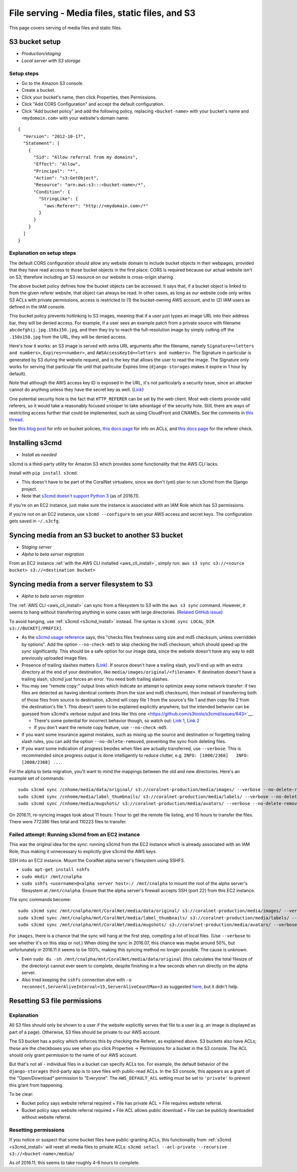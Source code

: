 .. _file_serving:

File serving - Media files, static files, and S3
================================================

This page covers serving of media files and static files.


S3 bucket setup
---------------
- *Production/staging*
- *Local server with S3 storage*


.. _s3_bucket_setup:

Setup steps
...........

- Go to the Amazon S3 console.
- Create a bucket.
- Click your bucket's name, then click Properties, then Permissions.
- Click "Add CORS Configuration" and accept the default configuration.
- Click "Add bucket policy" and add the following policy, replacing ``<bucket-name>`` with your bucket's name and ``<mydomain.com>`` with your website's domain name:

::

  {
    "Version": "2012-10-17",
    "Statement": [
      {
        "Sid": "Allow referral from my domains",
        "Effect": "Allow",
        "Principal": "*",
        "Action": "s3:GetObject",
        "Resource": "arn:aws:s3:::<bucket-name>/*",
        "Condition": {
          "StringLike": {
            "aws:Referer": "http://<mydomain.com>/*"
          }
        }
      }
    ]
  }


Explanation on setup steps
..........................

The default CORS configuration should allow any website domain to include bucket objects in their webpages, provided that they have read access to those bucket objects in the first place. CORS is required because our actual website isn't on S3; therefore including an S3 resource on our website is cross-origin sharing.

The above bucket policy defines how the bucket objects can be accessed. It says that, if a bucket object is linked to from the given referer website, that object can always be read. In other cases, as long as our website code only writes S3 ACLs with private permissions, access is restricted to (1) the bucket-owning AWS account, and to (2) IAM users as defined in the IAM console.

This bucket policy prevents hotlinking to S3 images, meaning that if a user just types an image URL into their address bar, they will be denied access. For example, if a user sees an example patch from a private source with filename ``abcdefghij.jpg.150x150.jpg``, and then they try to reach the full-resolution image by simply cutting off the ``.150x150.jpg`` from the URL, they will be denied access.

Here's how it works: an S3 image is served with extra URL arguments after the filename, namely ``Signature=<letters and numbers>``, ``Expires=<number>``, and ``AWSAccessKeyId=<letters and numbers>``. The Signature in particular is generated by S3 during the website request, and is the key that allows the user to read the image. The Signature only works for serving that particular file until that particular Expires time (``django-storages`` makes it expire in 1 hour by default).

Note that although the AWS access key ID is exposed in the URL, it's not particularly a security issue, since an attacker cannot do anything unless they have the secret key as well. (`Link <http://stackoverflow.com/questions/7678835/how-secure-are-amazon-aws-access-keys>`__)

One potential security hole is the fact that ``HTTP_REFERER`` can be set by the web client. Most web clients provide valid referers, so it would take a reasonably focused snooper to take advantage of the security hole. Still, there are ways of restricting access further that could be implemented, such as using CloudFront and CNAMEs. See the comments in `this thread <http://stackoverflow.com/a/11525941/>`__.

See `this blog post <https://aws.amazon.com/blogs/security/iam-policies-and-bucket-policies-and-acls-oh-my-controlling-access-to-s3-resources/>`__ for info on bucket policies, `this docs page <http://docs.aws.amazon.com/AmazonS3/latest/dev/manage-acls-using-console.html>`__ for info on ACLs, and `this docs page <http://docs.aws.amazon.com/AmazonS3/latest/dev/example-bucket-policies.html#example-bucket-policies-use-case-4>`__ for the referer check.


.. _s3cmd_install:

Installing s3cmd
----------------

- *Install as needed*

s3cmd is a third-party utility for Amazon S3 which provides some functionality that the AWS CLI lacks.

Install with ``pip install s3cmd``.

- This doesn't have to be part of the CoralNet virtualenv, since we don't (yet) plan to run s3cmd from the Django project.
- Note that `s3cmd doesn't support Python 3 <https://github.com/s3tools/s3cmd/issues/335>`__ (as of 2016.11).

If you're on an EC2 instance, just make sure the instance is associated with an IAM Role which has S3 permissions.

If you're not on an EC2 instance, use ``s3cmd --configure`` to set your AWS access and secret keys. The configuration gets saved in ``~/.s3cfg``.


.. _sync_between_s3_buckets:

Syncing media from an S3 bucket to another S3 bucket
----------------------------------------------------

- *Staging server*
- *Alpha to beta server migration*

From an EC2 instance :ref:`with the AWS CLI installed <aws_cli_install>`, simply run: ``aws s3 sync s3://<source bucket> s3://<destination bucket>``


.. _sync_filesystem_to_s3:

Syncing media from a server filesystem to S3
--------------------------------------------

- *Alpha to beta server migration*

The :ref:`AWS CLI <aws_cli_install>` can sync from a filesystem to S3 with the ``aws s3 sync`` command. However, it seems to hang without transferring anything in some cases with large directories. (`Related GitHub issue <https://github.com/aws/aws-cli/issues/1775>`__)

To avoid hanging, use :ref:`s3cmd <s3cmd_install>` instead. The syntax is ``s3cmd sync LOCAL_DIR s3://BUCKET[/PREFIX]``.

- As the `s3cmd usage reference <http://s3tools.org/usage>`__ says, this "checks files freshness using size and md5 checksum, unless overridden by options". Add the option ``--no-check-md5`` to skip checking the md5 checksum, which should speed up the sync significantly. This should be a safe option for our image data, since the website doesn't have any way to edit previously uploaded image files.

- Presence of trailing slashes matters (`Link <http://s3tools.org/s3cmd-sync>`__). If source doesn't have a trailing slash, you'll end up with an extra directory at the end of your destination, like ``media/images/original/<filename>``. If destination doesn't have a trailing slash, s3cmd just forces an error. You need both trailing slashes.

- You may see "remote copy:" output lines which indicate an attempt to optimize away some network transfer: if two files are detected as having identical contents (from the size and md5 checksum), then instead of transferring both of those files from source to destination, s3cmd will copy file 1 from the source's file 1 and then copy file 2 from the destination's file 1. This doesn't seem to be explained explicitly anywhere, but the intended behavior can be guessed from s3cmd's verbose output and links like`this one <https://github.com/s3tools/s3cmd/issues/643>`__.

  - There's some potential for incorrect behavior though, so watch out: `Link 1 <https://github.com/s3tools/s3cmd/issues/768>`__, `Link 2 <http://stackoverflow.com/questions/22172861/>`__

  - If you don't want the remote copy feature, use ``--no-check-md5``.

- If you want some insurance against mistakes, such as mixing up the source and destination or forgetting trailing slash rules, you can add the option ``--no-delete-removed``, preventing the sync from deleting files.

- If you want some indication of progress besides when files are actually transferred, use ``--verbose``. This is recommended since progress output is done intelligently to reduce clutter, e.g. ``INFO: [1000/2368]   INFO: [2000/2368] ...``.

For the alpha to beta migration, you'll want to mind the mappings between the old and new directories. Here's an example set of commands:

::

  sudo s3cmd sync /cnhome/media/data/original/ s3://coralnet-production/media/images/ --verbose --no-delete-removed --no-check-md5
  sudo s3cmd sync /cnhome/media/label_thumbnails/ s3://coralnet-production/media/labels/ --verbose --no-delete-removed
  sudo s3cmd sync /cnhome/media/mugshots/ s3://coralnet-production/media/avatars/ --verbose --no-delete-removed

On 2016.11, re-syncing images took about 11 hours: 1 hour to get the remote file listing, and 10 hours to transfer the files. There were 772386 files total and 110223 files to transfer.


Failed attempt: Running s3cmd from an EC2 instance
..................................................

This was the original idea for the sync: running s3cmd from the EC2 instance which is already associated with an IAM Role, thus making it unnecessary to explicitly give s3cmd the AWS keys.

SSH into an EC2 instance. Mount the CoralNet alpha server's filesystem using SSHFS.

- ``sudo apt-get install sshfs``
- ``sudo mkdir /mnt/cnalpha``
- ``sudo sshfs <username>@<alpha server host>:/ /mnt/cnalpha`` to mount the root of the alpha server's filesystem at ``/mnt/cnalpha``. Ensure that the alpha server's firewall accepts SSH (port 22) from this EC2 instance.

The sync commands become:

::

  sudo s3cmd sync /mnt/cnalpha/mnt/CoralNet/media/data/original/ s3://coralnet-production/media/images/ --verbose --no-delete-removed --no-check-md5
  sudo s3cmd sync /mnt/cnalpha/mnt/CoralNet/media/label_thumbnails/ s3://coralnet-production/media/labels/ --verbose --no-delete-removed
  sudo s3cmd sync /mnt/cnalpha/mnt/CoralNet/media/mugshots/ s3://coralnet-production/media/avatars/ --verbose --no-delete-removed

For ``images``, there is a chance that the sync will hang at the first step, compiling a list of local files. (Use ``--verbose`` to see whether it's on this step or not.) When doing the sync in 2016.07, this chance was maybe around 50%, but unfortunately in 2016.11 it seems to be 100%, making this syncing method no longer possible. The cause is unknown.

- Even ``sudo du -sh /mnt/cnalpha/mnt/CoralNet/media/data/original`` (this calculates the total filesize of the directory) cannot ever seem to complete, despite finishing in a few seconds when run directly on the alpha server.
- Also tried keeping the ``sshfs`` connection alive with ``-o reconnect,ServerAliveInterval=15,ServerAliveCountMax=3`` as suggested `here <http://stackoverflow.com/a/26584116/859858>`__, but it didn't help.


.. _s3_reset_file_permissions:

Resetting S3 file permissions
-----------------------------

Explanation
...........

All S3 files should only be shown to a user if the website explicitly serves that file to a user (e.g. an image is displayed as part of a page). Otherwise, S3 files should be private to our AWS account.

The S3 bucket has a policy which enforces this by checking the Referer, as explained above. S3 buckets also have ACLs; these are the checkboxes you see when you click Properties -> Permissions for a bucket in the S3 console. The ACL should only grant permission to the name of our AWS account.

But that's not all - individual files in a bucket can specify ACLs too. For example, the default behavior of the ``django-storages`` third-party app is to save files with public-read ACLs. In the S3 console, this appears as a grant of the "Open/Download" permission to "Everyone". The ``AWS_DEFAULT_ACL`` setting must be set to ``'private'`` to prevent this grant from happening.

To be clear:

- Bucket policy says website referral required + File has private ACL = File requires website referral.

- Bucket policy says website referral required + File ACL allows public download = File can be publicly downloaded without website referral.

Resetting permissions
.....................

If you notice or suspect that some bucket files have public-granting ACLs, this functionality from :ref:`s3cmd <s3cmd_install>` will reset all media files to private ACLs: ``s3cmd setacl --acl-private --recursive s3://<bucket-name>/media/``

As of 2016.11, this seems to take roughly 4-6 hours to complete.